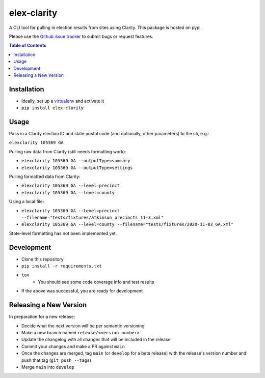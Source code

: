 elex-clarity
============

A CLI tool for pulling in election results from sites using Clarity. This package is hosted on pypi.

Please use the `Github issue tracker <https://github.com/washingtonpost/elex-clarity/issues>`_ to submit bugs or request features.

.. contents:: **Table of Contents**
    :depth: 1

Installation
------------

* Ideally, set up a `virtualenv <http://virtualenvwrapper.readthedocs.io/en/latest/>`_ and activate it
* ``pip install elex-clarity``


Usage
---------

Pass in a Clarity election ID and state postal code (and optionally, other parameters) to the cli, e.g.:

``elexclarity 105369 GA``

Pulling raw data from Clarity (still needs formatting work):

* ``elexclarity 105369 GA --outputType=summary``
* ``elexclarity 105369 GA --outputType=settings``

Pulling formatted data from Clarity:

* ``elexclarity 105369 GA --level=precinct``
* ``elexclarity 105369 GA --level=county``

Using a local file:

* ``elexclarity 105369 GA --level=precinct --filename="tests/fixtures/atkinson_precincts_11-3.xml"``
* ``elexclarity 105369 GA --level=county --filename="tests/fixtures/2020-11-03_GA.xml"``

State-level formatting has not been implemented yet.

Development
------------

* Clone this repository
* ``pip install -r requirements.txt``
* ``tox``
    * You should see some code coverage info and test results
* If the above was successful, you are ready for development

Releasing a New Version
------------------------

In preparation for a new release:

* Decide what the next version will be per semantic versioning
* Make a new branch named ``release/<version number>``
* Update the changelog with all changes that will be included in the release
* Commit your changes and make a PR against ``main``
* Once the changes are merged, tag ``main`` (or ``develop`` for a beta release) with the release's version number and push that tag (``git push --tags``)
* Merge ``main`` into ``develop``
